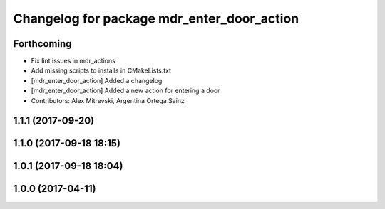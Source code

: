 ^^^^^^^^^^^^^^^^^^^^^^^^^^^^^^^^^^^^^^^^^^^
Changelog for package mdr_enter_door_action
^^^^^^^^^^^^^^^^^^^^^^^^^^^^^^^^^^^^^^^^^^^

Forthcoming
-----------
* Fix lint issues in mdr_actions
* Add missing scripts to installs in CMakeLists.txt
* [mdr_enter_door_action] Added a changelog
* [mdr_enter_door_action] Added a new action for entering a door
* Contributors: Alex Mitrevski, Argentina Ortega Sainz

1.1.1 (2017-09-20)
------------------

1.1.0 (2017-09-18 18:15)
------------------------

1.0.1 (2017-09-18 18:04)
------------------------

1.0.0 (2017-04-11)
------------------
